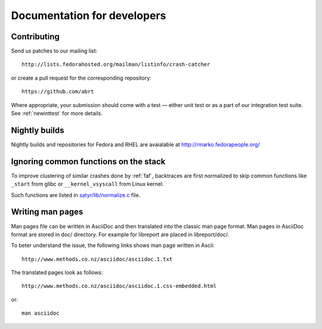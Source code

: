 .. _developer:

Documentation for developers
============================

Contributing
------------

Send us patches to our mailing list::

        http://lists.fedorahosted.org/mailman/listinfo/crash-catcher

or create a pull request for the corresponding repository::

        https://github.com/abrt


Where appropriate, your submission should come with a test —
either unit test or as a part of our integration test suite.
See :ref:`newinttest` for more details.


Nightly builds
--------------

Nightly builds and repositories for Fedora and RHEL
are avaialable at http://rmarko.fedorapeople.org/

Ignoring common functions on the stack
--------------------------------------

To improve clustering of similar crashes done by
:ref:`faf`, backtraces are first normalized to skip
common functions like ``_start`` from glibc or
``__kernel_vsyscall`` from Linux kernel.

Such functions are listed in
`satyr/lib/normalize.c <https://github.com/abrt/satyr/blob/master/lib/normalize.c>`_ file.

Writing man pages
-----------------

Man pages file can be written in AsciiDoc and then translated into the classic
man page format. Man pages in AsciiDoc format are stored in doc/ directory. For example
for libreport are placed in libreport/doc/.

To beter understand the issue, the following links shows man page written in Ascii::

    http://www.methods.co.nz/asciidoc/asciidoc.1.txt

The translated pages look as follows::

    http://www.methods.co.nz/asciidoc/asciidoc.1.css-embedded.html

or::

    man asciidoc
